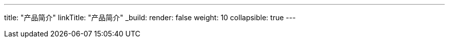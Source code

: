 ---
title: "产品简介"
linkTitle: "产品简介"
_build:
 render: false 
weight: 10
collapsible: true
---
